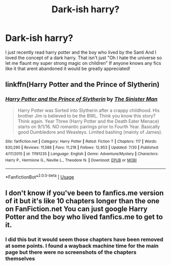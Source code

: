 #+TITLE: Dark-ish harry?

* Dark-ish harry?
:PROPERTIES:
:Author: Throwaway92213212
:Score: 8
:DateUnix: 1571178987.0
:DateShort: 2019-Oct-16
:FlairText: Request
:END:
I just recently read harry potter and the boy who lived by the Santi And I loved the concept of a dark harry. That isn't just "Oh I hate the universe so let me flaunt my super strong magic on children" If anyone knows any fics like it that arent abandoned it would be greatly appreciated!


** linkffn(Harry Potter and the Prince of Slytherin)
:PROPERTIES:
:Author: Sonia341
:Score: 1
:DateUnix: 1571190919.0
:DateShort: 2019-Oct-16
:END:

*** [[https://www.fanfiction.net/s/11191235/1/][*/Harry Potter and the Prince of Slytherin/*]] by [[https://www.fanfiction.net/u/4788805/The-Sinister-Man][/The Sinister Man/]]

#+begin_quote
  Harry Potter was Sorted into Slytherin after a crappy childhood. His brother Jim is believed to be the BWL. Think you know this story? Think again. Year Three (Harry Potter and the Death Eater Menace) starts on 9/1/16. NO romantic pairings prior to Fourth Year. Basically good Dumbledore and Weasleys. Limited bashing (mainly of James).
#+end_quote

^{/Site/:} ^{fanfiction.net} ^{*|*} ^{/Category/:} ^{Harry} ^{Potter} ^{*|*} ^{/Rated/:} ^{Fiction} ^{T} ^{*|*} ^{/Chapters/:} ^{117} ^{*|*} ^{/Words/:} ^{830,290} ^{*|*} ^{/Reviews/:} ^{11,588} ^{*|*} ^{/Favs/:} ^{11,218} ^{*|*} ^{/Follows/:} ^{12,953} ^{*|*} ^{/Updated/:} ^{7/30} ^{*|*} ^{/Published/:} ^{4/17/2015} ^{*|*} ^{/id/:} ^{11191235} ^{*|*} ^{/Language/:} ^{English} ^{*|*} ^{/Genre/:} ^{Adventure/Mystery} ^{*|*} ^{/Characters/:} ^{Harry} ^{P.,} ^{Hermione} ^{G.,} ^{Neville} ^{L.,} ^{Theodore} ^{N.} ^{*|*} ^{/Download/:} ^{[[http://www.ff2ebook.com/old/ffn-bot/index.php?id=11191235&source=ff&filetype=epub][EPUB]]} ^{or} ^{[[http://www.ff2ebook.com/old/ffn-bot/index.php?id=11191235&source=ff&filetype=mobi][MOBI]]}

--------------

*FanfictionBot*^{2.0.0-beta} | [[https://github.com/tusing/reddit-ffn-bot/wiki/Usage][Usage]]
:PROPERTIES:
:Author: FanfictionBot
:Score: 1
:DateUnix: 1571190925.0
:DateShort: 2019-Oct-16
:END:


** I don't know if you've been to fanfics.me version of it but it's like 10 chapters longer than the one on FanFiction.net You can just google Harry Potter and the boy who lived fanfics.me to get to it.
:PROPERTIES:
:Author: Garanar
:Score: 1
:DateUnix: 1571196769.0
:DateShort: 2019-Oct-16
:END:

*** I did this but it would seem those chapters have been removed at some points. I found a wayback machine time for the main page but there were no screenshots of the chapters themselves
:PROPERTIES:
:Author: Throwaway92213212
:Score: 1
:DateUnix: 1571263286.0
:DateShort: 2019-Oct-17
:END:
